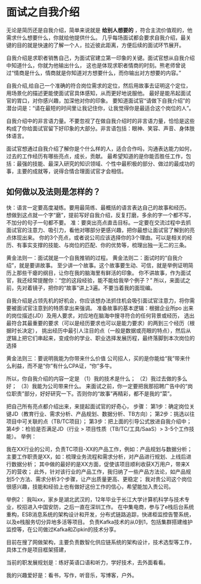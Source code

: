 * 面试之自我介绍
  无论是简历还是自我介绍，简单来说就是 *给别人想要的* ，符合主流价值观的，他需求什么想要什么，你就给他提供什么。
  几乎每场面试都会要求自我介绍，最关键的目的就是快速的了解一个人，拉近彼此距离，方便后续的面试环节展开。

  自我介绍是求职者销售自己，为面试官建立第一印象的关键。面试官想从自我介绍中知道什么，你就为他输出什么，
  这也是体现求职者情商的时刻。熊老师曾说过“情商是什么，情商就是你知道对方想要什么，而你输出对方想要的内容。”

  自我介绍,给自己一个准确的符合岗位需求的定位，然后用故事去证明这个定位，用场景化的描述更能使面试官具体感知，从而更好地说服他。
  最好是能吊起面试官的胃口，对你感兴趣，加深他对你的印象。
  要知道面试官“请做下自我介绍”的潜台词是：“请在最短的时间里让我记住你，让我觉得你是最适合这个岗位的人”。

  自我介绍中的非言语力量。不要忽视了在做自我介绍时的非言语力量，恰恰是这些构成了你给面试官留下好印象的大部分。非言语包括：眼神、笑容、声音、身体肢体语言。

  面试官想通过自我介绍了解你是个什么样的人，适合合作吗，沟通表达能力如何，过去的工作经历有哪些亮点，成长，贡献。
  最希望知道的是你能否胜任工作，包括：最强的技能、最深入研究的知识领域、个性中最积极的部分、做过的最成功的事，主要的成就等，说得合情合理面试官才会相信。

** 如何做以及法则是怎样的？
  快：语言一定要高度凝练。要用最简练、最概括的语言表达自己的故事和经历。
  想做到这点就一个字“磨”，提前写好自我介绍，反复打磨，多余的字一个都不写，不加分的句子一句都不要。
  准：要突出亮点直击目标。一定要在交流过程中去抓面试官的注意力、吸引力，看他对哪部分更感兴趣，把你最想让面试官了解到的亮点体现出来。
  你的3个亮点，或者说公司应该选择你的3个理由。可以是相关的经历、有事实支撑的技能、与岗位的匹配、你的优势等，梳理出独一无二的三条。

  黄金法则一：面试就是一个自我推销的过程。
  黄金法则二：面试时的“自我介绍”，就是要讲故事。
  至少讲一个故事。这个故事要生动、可信，就是举例证明简历上那些干瘪的纲目，让你在我的脑海里有鲜活的印象。
  你不讲故事，作为面试官，我还经常提醒你：“您的这段经验，能不能给我举个例子？”
  所以，来面试之前，先对着镜子，把你的“故事”讲上3遍。不要当着我的面现编。

  自我介绍是占领先机的好机会，你应该想办法抓住机会吸引面试官注意力，将你需要被面试官注意到的特质拿出来强调。
  准备故事的基本逻辑：根据企业所po 出来的岗位描述(JD）及用人要求，对应地在脑海中搜寻符合的任何背景或经历，
  选出最符合其最重要的要求（可以是经历要求也可以是能力要求）的两到三个经历（根据时长决定），
  挑出经历中最引人注目的点（一般是数据或亮眼的特点），然后从逻辑上把它们串起来，变成你的学业、职业选择发展历程，最终落脚到本次岗位的选择

  黄金法则三：要说明我能为你带来什么价值
  公司招人，买的是你能给“我”带来什么利益，而不是“你”有什么CPA证，“你”多牛。

  所以，你自我介绍的内容一定是
（1）我的技术是什么；
（2）我过去做的多么好；
（3）我能为公司带来什么。
 来面试之前，你一定要把我那招聘广告中的“岗位职责”部分，好好研究一下。否则你的“故事”再精彩，都不是我的“菜”。

把自己所有亮点都介绍出来，来提起面试官的好奇心，
步骤：
第1步：确定岗位关键JD（教育行业、需求分析、产品规划、数据分析、TB方向）；
第2步：挑选以往项目中可关联的点（TB/TC项目）；
第3步：把上面的引导公式放进自我介绍中；
第4步：检验是否满足JD（行业 > 项目性质（TB/TC/工具/SaaS）> 3-5个工作技能）。
举例：

我在XX行业的公司，负责TC项目-XX的产品工作，例如：产品规划与数据分析；
主要工作职责是XX，如：梳理业务流程和需求分析，对产品进行规划、上线后进行数据分析；
其中做的最好的是XX方面，促使该项目顺利收获X万用户，带来X万的营收；
此外，针对该行业的产品工作，我归纳了一些产品方法论，如产品规划5个方法、需求分析3个步骤，让产出质量更高、更稳定；
我对贵公司这个岗位很感兴趣，技能和经验上也有做好这份工作的信心，希望能加入贵公司。


举例2：
我叫xx，家乡是湖北武汉的，12年毕业于长江大学计算机科学与技术专业，校招进入中国安防，之后一直在深圳工作。
在中集电商，参与了e栈后台系统重构，ESB消息系统的架构设计和开发，分布式链路追踪，快递柜监控告警系统，以及e栈服务切分异地多活等项目。
负责Kafka技术的从0到1，包括集群搭建维护监控等，在公司做过Kafka和Zipkin的技术分享。

目前在搜了网做架构，主要负责数智化供应链系统的架构设计，技术选型等工作，具体工作是项目框架搭建，

当前的职发展规划是：练好英语口语和听力，学好技术，去外面看看。

我的兴趣爱好是：看书，写作，听音乐，写博客，户外。
